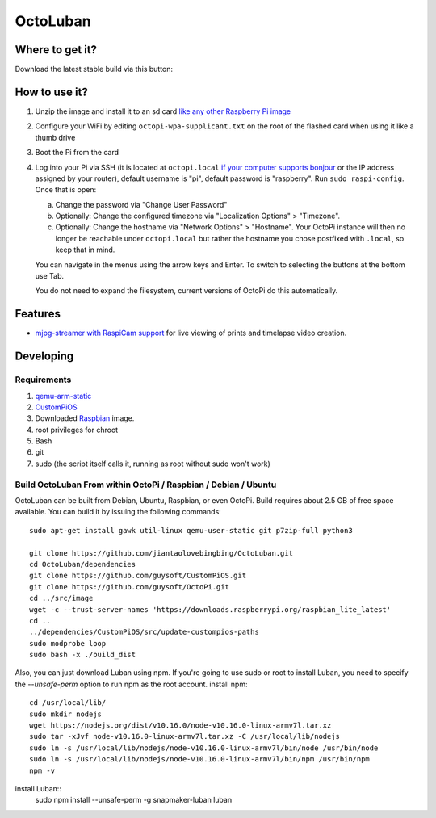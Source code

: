 OctoLuban
======





Where to get it?
----------------

Download the latest stable build via this button:



How to use it?
--------------

#. Unzip the image and install it to an sd card `like any other Raspberry Pi image <https://www.raspberrypi.org/documentation/installation/installing-images/README.md>`_
#. Configure your WiFi by editing ``octopi-wpa-supplicant.txt`` on the root of the flashed card when using it like a thumb drive
#. Boot the Pi from the card
#. Log into your Pi via SSH (it is located at ``octopi.local`` `if your computer supports bonjour <https://learn.adafruit.com/bonjour-zeroconf-networking-for-windows-and-linux/overview>`_ or the IP address assigned by your router), default username is "pi", default password is "raspberry". Run ``sudo raspi-config``. Once that is open:

   a. Change the password via "Change User Password"
   b. Optionally: Change the configured timezone via "Localization Options" > "Timezone".
   c. Optionally: Change the hostname via "Network Options" > "Hostname". Your OctoPi instance will then no longer be reachable under ``octopi.local`` but rather the hostname you chose postfixed with ``.local``, so keep that in mind.

   You can navigate in the menus using the arrow keys and Enter. To switch to selecting the buttons at the bottom use Tab.

   You do not need to expand the filesystem, current versions of OctoPi do this automatically.


Features
--------

* `mjpg-streamer with RaspiCam support <https://github.com/jacksonliam/mjpg-streamer>`_ for live viewing of prints and timelapse video creation.

Developing
----------

Requirements
~~~~~~~~~~~~

#. `qemu-arm-static <http://packages.debian.org/sid/qemu-user-static>`_
#. `CustomPiOS <https://github.com/guysoft/CustomPiOS>`_
#. Downloaded `Raspbian <http://www.raspbian.org/>`_ image.
#. root privileges for chroot
#. Bash
#. git
#. sudo (the script itself calls it, running as root without sudo won't work)

Build OctoLuban From within OctoPi / Raspbian / Debian / Ubuntu
~~~~~~~~~~~~~~~~~~~~~~~~~~~~~~~~~~~~~~~~~~~~~~~~~~~~~~~~~~~~

OctoLuban can be built from Debian, Ubuntu, Raspbian, or even OctoPi.
Build requires about 2.5 GB of free space available.
You can build it by issuing the following commands::

    sudo apt-get install gawk util-linux qemu-user-static git p7zip-full python3

    git clone https://github.com/jiantaolovebingbing/OctoLuban.git
    cd OctoLuban/dependencies
    git clone https://github.com/guysoft/CustomPiOS.git
    git clone https://github.com/guysoft/OctoPi.git
    cd ../src/image
    wget -c --trust-server-names 'https://downloads.raspberrypi.org/raspbian_lite_latest'
    cd ..
    ../dependencies/CustomPiOS/src/update-custompios-paths
    sudo modprobe loop
    sudo bash -x ./build_dist

Also, you can just download Luban using npm. If you're going to use sudo or root to install Luban, you need to specify the `--unsafe-perm` option to run npm as the root account.
install npm::
    cd /usr/local/lib/
    sudo mkdir nodejs
    wget https://nodejs.org/dist/v10.16.0/node-v10.16.0-linux-armv7l.tar.xz
    sudo tar -xJvf node-v10.16.0-linux-armv7l.tar.xz -C /usr/local/lib/nodejs
    sudo ln -s /usr/local/lib/nodejs/node-v10.16.0-linux-armv7l/bin/node /usr/bin/node
    sudo ln -s /usr/local/lib/nodejs/node-v10.16.0-linux-armv7l/bin/npm /usr/bin/npm
    npm -v

install Luban::
    sudo npm install --unsafe-perm -g snapmaker-luban
    luban
